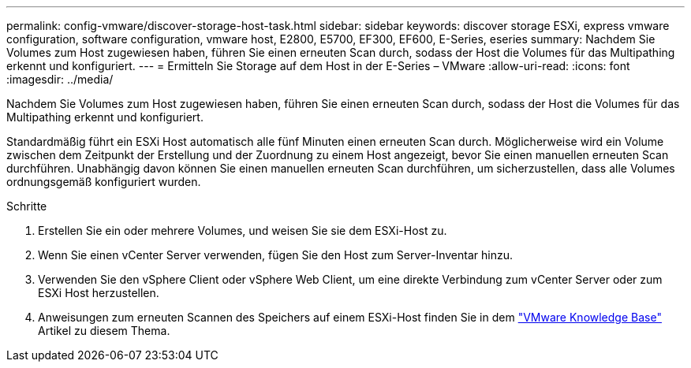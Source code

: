 ---
permalink: config-vmware/discover-storage-host-task.html 
sidebar: sidebar 
keywords: discover storage ESXi, express vmware configuration, software configuration, vmware host, E2800, E5700, EF300, EF600, E-Series, eseries 
summary: Nachdem Sie Volumes zum Host zugewiesen haben, führen Sie einen erneuten Scan durch, sodass der Host die Volumes für das Multipathing erkennt und konfiguriert. 
---
= Ermitteln Sie Storage auf dem Host in der E-Series – VMware
:allow-uri-read: 
:icons: font
:imagesdir: ../media/


[role="lead"]
Nachdem Sie Volumes zum Host zugewiesen haben, führen Sie einen erneuten Scan durch, sodass der Host die Volumes für das Multipathing erkennt und konfiguriert.

Standardmäßig führt ein ESXi Host automatisch alle fünf Minuten einen erneuten Scan durch. Möglicherweise wird ein Volume zwischen dem Zeitpunkt der Erstellung und der Zuordnung zu einem Host angezeigt, bevor Sie einen manuellen erneuten Scan durchführen. Unabhängig davon können Sie einen manuellen erneuten Scan durchführen, um sicherzustellen, dass alle Volumes ordnungsgemäß konfiguriert wurden.

.Schritte
. Erstellen Sie ein oder mehrere Volumes, und weisen Sie sie dem ESXi-Host zu.
. Wenn Sie einen vCenter Server verwenden, fügen Sie den Host zum Server-Inventar hinzu.
. Verwenden Sie den vSphere Client oder vSphere Web Client, um eine direkte Verbindung zum vCenter Server oder zum ESXi Host herzustellen.
. Anweisungen zum erneuten Scannen des Speichers auf einem ESXi-Host finden Sie in dem https://support.broadcom.com/["VMware Knowledge Base"^] Artikel zu diesem Thema.

